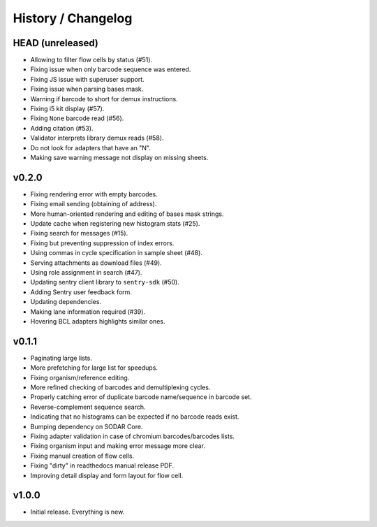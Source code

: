 .. _history:

===================
History / Changelog
===================

-----------------
HEAD (unreleased)
-----------------

- Allowing to filter flow cells by status (#51).
- Fixing issue when only barcode sequence was entered.
- Fixing JS issue with superuser support.
- Fixing issue when parsing bases mask.
- Warning if barcode to short for demux instructions.
- Fixing i5 kit display (#57).
- Fixing ``None`` barcode read (#56).
- Adding citation (#53).
- Validator interprets library demux reads (#58).
- Do not look for adapters that have an "N".
- Making save warning message not display on missing sheets.

------
v0.2.0
------

- Fixing rendering error with empty barcodes.
- Fixing email sending (obtaining of address).
- More human-oriented rendering and editing of bases mask strings.
- Update cache when registering new histogram stats (#25).
- Fixing search for messages (#15).
- Fixing but preventing suppression of index errors.
- Using commas in cycle specification in sample sheet (#48).
- Serving attachments as download files (#49).
- Using role assignment in search (#47).
- Updating sentry client library to ``sentry-sdk`` (#50).
- Adding Sentry user feedback form.
- Updating dependencies.
- Making lane information required (#39).
- Hovering BCL adapters highlights similar ones.

------
v0.1.1
------

- Paginating large lists.
- More prefetching for large list for speedups.
- Fixing organism/reference editing.
- More refined checking of barcodes and demultiplexing cycles.
- Properly catching error of duplicate barcode name/sequence in barcode set.
- Reverse-complement sequence search.
- Indicating that no histograms can be expected if no barcode reads exist.
- Bumping dependency on SODAR Core.
- Fixing adapter validation in case of chromium barcodes/barcodes lists.
- Fixing organism input and making error message more clear.
- Fixing manual creation of flow cells.
- Fixing "dirty" in readthedocs manual release PDF.
- Improving detail display and form layout for flow cell.

------
v1.0.0
------

- Initial release.
  Everything is new.

